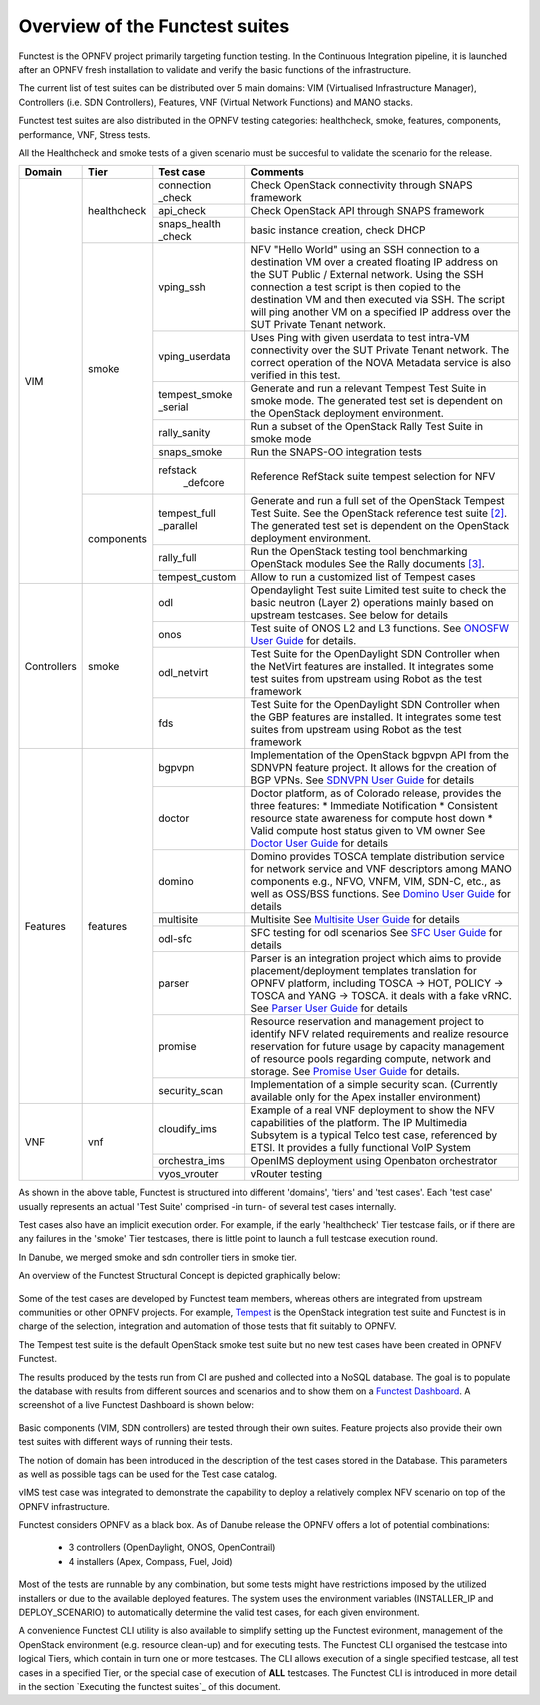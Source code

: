 .. This work is licensed under a Creative Commons Attribution 4.0 International License.
.. http://creativecommons.org/licenses/by/4.0

Overview of the Functest suites
===============================

Functest is the OPNFV project primarily targeting function testing.
In the Continuous Integration pipeline, it is launched after an OPNFV fresh
installation to validate and verify the basic functions of the
infrastructure.

The current list of test suites can be distributed over 5 main domains: VIM
(Virtualised Infrastructure Manager), Controllers (i.e. SDN Controllers),
Features, VNF (Virtual Network Functions) and MANO stacks.

Functest test suites are also distributed in the OPNFV testing categories:
healthcheck, smoke, features, components, performance, VNF, Stress tests.

All the Healthcheck and smoke tests of a given scenario must be succesful to
validate the scenario for the release.

+-------------+---------------+----------------+----------------------------------+
| Domain      | Tier          | Test case      | Comments                         |
+=============+===============+================+==================================+
| VIM         | healthcheck   | connection     | Check OpenStack connectivity     |
|             |               | _check         | through SNAPS framework          |
|             |               +----------------+----------------------------------+
|             |               | api_check      | Check OpenStack API through      |
|             |               |                | SNAPS framework                  |
|             |               +----------------+----------------------------------+
|             |               | snaps_health   |  basic instance creation, check  |
|             |               | \_check        |  DHCP                            |
|             +---------------+----------------+----------------------------------+
|             | smoke         | vping_ssh      | NFV "Hello World" using an SSH   |
|             |               |                | connection to a destination VM   |
|             |               |                | over a created floating IP       |
|             |               |                | address on the SUT Public /      |
|             |               |                | External network. Using the SSH  |
|             |               |                | connection a test script is then |
|             |               |                | copied to the destination        |
|             |               |                | VM and then executed via SSH.    |
|             |               |                | The script will ping another     |
|             |               |                | VM on a specified IP address over|
|             |               |                | the SUT Private Tenant network.  |
|             |               +----------------+----------------------------------+
|             |               | vping_userdata | Uses Ping with given userdata    |
|             |               |                | to test intra-VM connectivity    |
|             |               |                | over the SUT Private Tenant      |
|             |               |                | network. The correct operation   |
|             |               |                | of the NOVA Metadata service is  |
|             |               |                | also verified in this test.      |
|             |               +----------------+----------------------------------+
|             |               | tempest_smoke  | Generate and run a relevant      |
|             |               | \_serial       | Tempest Test Suite in smoke mode.|
|             |               |                | The generated test set is        |
|             |               |                | dependent on the OpenStack       |
|             |               |                | deployment environment.          |
|             |               +----------------+----------------------------------+
|             |               | rally_sanity   | Run a subset of the OpenStack    |
|             |               |                | Rally Test Suite in smoke mode   |
|             |               +----------------+----------------------------------+
|             |               | snaps_smoke    | Run the SNAPS-OO integration     |
|             |               |                | tests                            |
|             |               +----------------+----------------------------------+
|             |               | refstack       | Reference RefStack suite         |
|             |               |   \_defcore    | tempest selection for NFV        |
|             +---------------+----------------+----------------------------------+
|             | components    | tempest_full   | Generate and run a full set of   |
|             |               | \_parallel     | the OpenStack Tempest Test Suite.|
|             |               |                | See the OpenStack reference test |
|             |               |                | suite `[2]`_. The generated      |
|             |               |                | test set is dependent on the     |
|             |               |                | OpenStack deployment environment.|
|             |               +----------------+----------------------------------+
|             |               | rally_full     | Run the OpenStack testing tool   |
|             |               |                | benchmarking OpenStack modules   |
|             |               |                | See the Rally documents `[3]`_.  |
|             |               +----------------+----------------------------------+
|             |               | tempest_custom | Allow to run a customized list   |
|             |               |                | of Tempest cases                 |
+-------------+---------------+----------------+----------------------------------+
| Controllers | smoke         | odl            | Opendaylight Test suite          |
|             |               |                | Limited test suite to check the  |
|             |               |                | basic neutron (Layer 2)          |
|             |               |                | operations mainly based on       |
|             |               |                | upstream testcases. See below    |
|             |               |                | for details                      |
|             |               +----------------+----------------------------------+
|             |               | onos           | Test suite of ONOS L2 and L3     |
|             |               |                | functions.                       |
|             |               |                | See `ONOSFW User Guide`_  for    |
|             |               |                | details.                         |
|             |               +----------------+----------------------------------+
|             |               | odl_netvirt    | Test Suite for the OpenDaylight  |
|             |               |                | SDN Controller when the NetVirt  |
|             |               |                | features are installed. It       |
|             |               |                | integrates some test suites from |
|             |               |                | upstream using Robot as the test |
|             |               |                | framework                        |
|             |               +----------------+----------------------------------+
|             |               | fds            | Test Suite for the OpenDaylight  |
|             |               |                | SDN Controller when the GBP      |
|             |               |                | features are installed. It       |
|             |               |                | integrates some test suites from |
|             |               |                | upstream using Robot as the test |
|             |               |                | framework                        |
+-------------+---------------+----------------+----------------------------------+
| Features    | features      | bgpvpn         | Implementation of the OpenStack  |
|             |               |                | bgpvpn API from the SDNVPN       |
|             |               |                | feature project. It allows for   |
|             |               |                | the creation of BGP VPNs.        |
|             |               |                | See `SDNVPN User Guide`_ for     |
|             |               |                | details                          |
|             |               +----------------+----------------------------------+
|             |               | doctor         | Doctor platform, as of Colorado  |
|             |               |                | release, provides the three      |
|             |               |                | features:                        |
|             |               |                | * Immediate Notification         |
|             |               |                | * Consistent resource state      |
|             |               |                | awareness for compute host down  |
|             |               |                | * Valid compute host status      |
|             |               |                | given to VM owner                |
|             |               |                | See `Doctor User Guide`_ for     |
|             |               |                | details                          |
|             |               +----------------+----------------------------------+
|             |               | domino         | Domino provides TOSCA template   |
|             |               |                | distribution service for network |
|             |               |                | service and VNF descriptors      |
|             |               |                | among MANO components e.g.,      |
|             |               |                | NFVO, VNFM, VIM, SDN-C, etc.,    |
|             |               |                | as well as OSS/BSS functions.    |
|             |               |                | See `Domino User Guide`_ for     |
|             |               |                | details                          |
|             |               +----------------+----------------------------------+
|             |               | multisite      | Multisite                        |
|             |               |                | See `Multisite User Guide`_ for  |
|             |               |                | details                          |
|             |               +----------------+----------------------------------+
|             |               | odl-sfc        | SFC testing for odl scenarios    |
|             |               |                | See `SFC User Guide`_ for details|
|             |               +----------------+----------------------------------+
|             |               | parser         | Parser is an integration project |
|             |               |                | which aims to provide            |
|             |               |                | placement/deployment templates   |
|             |               |                | translation for OPNFV platform,  |
|             |               |                | including TOSCA -> HOT, POLICY ->|
|             |               |                | TOSCA and YANG -> TOSCA. it      |
|             |               |                | deals with a fake vRNC.          |
|             |               |                | See `Parser User Guide`_ for     |
|             |               |                | details                          |
|             |               +----------------+----------------------------------+
|             |               | promise        | Resource reservation and         |
|             |               |                | management project to identify   |
|             |               |                | NFV related requirements and     |
|             |               |                | realize resource reservation for |
|             |               |                | future usage by capacity         |
|             |               |                | management of resource pools     |
|             |               |                | regarding compute, network and   |
|             |               |                | storage.                         |
|             |               |                | See `Promise User Guide`_ for    |
|             |               |                | details.                         |
|             |               +----------------+----------------------------------+
|             |               | security_scan  | Implementation of a simple       |
|             |               |                | security scan. (Currently        |
|             |               |                | available only for the Apex      |
|             |               |                | installer environment)           |
+-------------+---------------+----------------+----------------------------------+
| VNF         | vnf           | cloudify_ims   | Example of a real VNF deployment |
|             |               |                | to show the NFV capabilities of  |
|             |               |                | the platform. The IP Multimedia  |
|             |               |                | Subsytem is a typical Telco test |
|             |               |                | case, referenced by ETSI.        |
|             |               |                | It provides a fully functional   |
|             |               |                | VoIP System                      |
|             |               +----------------+----------------------------------+
|             |               | orchestra_ims  | OpenIMS deployment using         |
|             |               |                | Openbaton orchestrator           |
|             |               +----------------+----------------------------------+
|             |               | vyos_vrouter   | vRouter testing                  |
+-------------+---------------+----------------+----------------------------------+


As shown in the above table, Functest is structured into different 'domains',
'tiers' and 'test cases'. Each 'test case' usually represents an actual
'Test Suite' comprised -in turn- of several test cases internally.

Test cases also have an implicit execution order. For example, if the early
'healthcheck' Tier testcase fails, or if there are any failures in the 'smoke'
Tier testcases, there is little point to launch a full testcase execution round.

In Danube, we merged smoke and sdn controller tiers in smoke tier.

An overview of the Functest Structural Concept is depicted graphically below:

.. figure:: ../../../images/concepts_mapping_final.png
   :align: center
   :alt: Functest Concepts Structure

Some of the test cases are developed by Functest team members, whereas others
are integrated from upstream communities or other OPNFV projects. For example,
`Tempest <http://docs.openstack.org/developer/tempest/overview.html>`_ is the
OpenStack integration test suite and Functest is in charge of the selection,
integration and automation of those tests that fit suitably to OPNFV.

The Tempest test suite is the default OpenStack smoke test suite but no new test
cases have been created in OPNFV Functest.

The results produced by the tests run from CI are pushed and collected into a
NoSQL database. The goal is to populate the database with results from different
sources and scenarios and to show them on a `Functest Dashboard`_. A screenshot
of a live Functest Dashboard is shown below:

.. figure:: ../../../images/FunctestDashboardDanube.png
   :align: center
   :alt: Functest Dashboard


Basic components (VIM, SDN controllers) are tested through their own suites.
Feature projects also provide their own test suites with different ways of
running their tests.

The notion of domain has been introduced in the description of the test cases
stored in the Database.
This parameters as well as possible tags can be used for the Test case catalog.

vIMS test case was integrated to demonstrate the capability to deploy a
relatively complex NFV scenario on top of the OPNFV infrastructure.

Functest considers OPNFV as a black box. As of Danube release the OPNFV
offers a lot of potential combinations:

  * 3 controllers (OpenDaylight, ONOS, OpenContrail)
  * 4 installers (Apex, Compass, Fuel, Joid)

Most of the tests are runnable by any combination, but some tests might have
restrictions imposed by the utilized installers or due to the available
deployed features. The system uses the environment variables (INSTALLER_IP and
DEPLOY_SCENARIO) to automatically determine the valid test cases, for each given
environment.

A convenience Functest CLI utility is also available to simplify setting up the
Functest evironment, management of the OpenStack environment (e.g. resource
clean-up) and for executing tests.
The Functest CLI organised the testcase into logical Tiers, which contain in
turn one or more testcases. The CLI allows execution of a single specified
testcase, all test cases in a specified Tier, or the special case of execution
of **ALL** testcases. The Functest CLI is introduced in more detail in the
section `Executing the functest suites`_ of this document.

.. _`[2]`: http://docs.openstack.org/developer/tempest/overview.html
.. _`[3]`: https://rally.readthedocs.org/en/latest/index.html
.. _`Doctor User Guide`: http://artifacts.opnfv.org/doctor/colorado/userguide/index.html
.. _`Promise User Guide`: http://artifacts.opnfv.org/promise/colorado/docs/userguide/index.html
.. _`ONOSFW User Guide`: http://artifacts.opnfv.org/onosfw/colorado/userguide/index.html
.. _`SDNVPN User Guide`: http://artifacts.opnfv.org/sdnvpn/colorado/docs/userguide/index.html
.. _`Domino User Guide`: http://artifacts.opnfv.org/domino/docs/userguide-single/index.html
.. _`Parser User Guide`: http://artifacts.opnfv.org/parser/colorado/docs/userguide/index.html
.. _`Functest Dashboard`: http://testresults.opnfv.org/kibana_dashboards/
.. _`SFC User Guide`: http://artifacts.opnfv.org/sfc/colorado/userguide/index.html
.. _`Multisite User Guide`: http://artifacts.opnfv.org/multisite/docs/userguide/index.html
